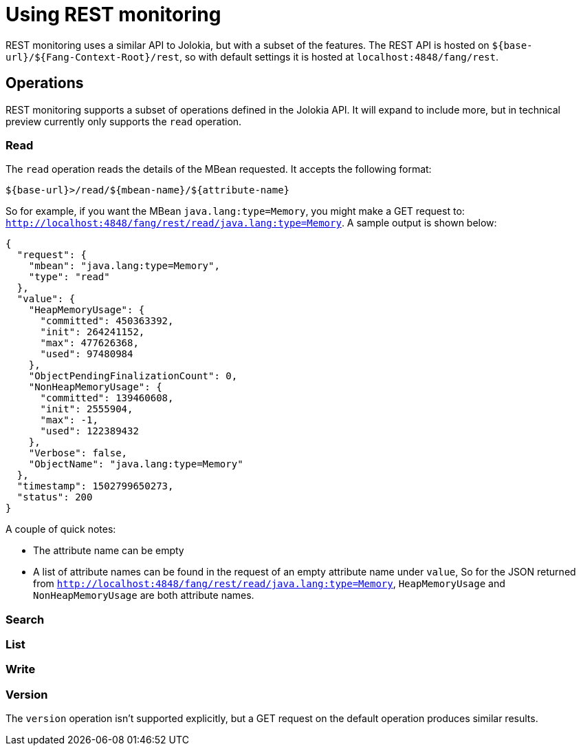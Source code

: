 = Using REST monitoring

REST monitoring uses a similar API to Jolokia, but with a subset of the
features. The REST API is hosted on `${base-url}/${Fang-Context-Root}/rest`,
so with default settings it is hosted at `localhost:4848/fang/rest`.


== Operations

====
REST monitoring supports a subset of operations defined in the Jolokia API. It
will expand to include more, but in technical preview currently only supports
the `read` operation.
====

=== Read

The `read` operation reads the details of the MBean requested. It accepts the
following format:

[source, bash]
----
${base-url}>/read/${mbean-name}/${attribute-name}
----
So for example, if you want the MBean `java.lang:type=Memory`, you might make a
GET request to: `http://localhost:4848/fang/rest/read/java.lang:type=Memory`.
A sample output is shown below:
[source]
----
{
  "request": {
    "mbean": "java.lang:type=Memory",
    "type": "read"
  },
  "value": {
    "HeapMemoryUsage": {
      "committed": 450363392,
      "init": 264241152,
      "max": 477626368,
      "used": 97480984
    },
    "ObjectPendingFinalizationCount": 0,
    "NonHeapMemoryUsage": {
      "committed": 139460608,
      "init": 2555904,
      "max": -1,
      "used": 122389432
    },
    "Verbose": false,
    "ObjectName": "java.lang:type=Memory"
  },
  "timestamp": 1502799650273,
  "status": 200
}
----
A couple of quick notes:

* The attribute name can be empty
* A list of attribute names can be found in the request of an empty attribute
name under `value`, So for the JSON returned from
`http://localhost:4848/fang/rest/read/java.lang:type=Memory`, `HeapMemoryUsage`
and `NonHeapMemoryUsage` are both attribute names.


=== Search

=== List

=== Write

=== Version

The `version` operation isn't supported explicitly, but a GET request on the
default operation produces similar results.
